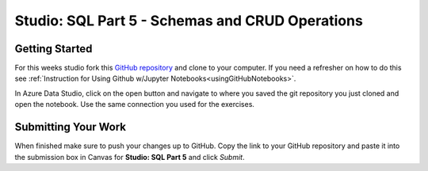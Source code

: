 Studio: SQL Part 5 - Schemas and CRUD Operations
================================================

Getting Started
---------------

For this weeks studio fork this `GitHub repository <https://github.com/speudusa/SQL-Part-5-Studio>`__ and 
clone to your computer.  If you need a refresher on how to do this see :ref:`Instruction for Using Github w/Jupyter Notebooks<usingGitHubNotebooks>`.

| In Azure Data Studio, click on the open button and navigate to where you saved the git repository you just cloned and open the notebook. Use the same connection you used for the exercises.

Submitting Your Work
--------------------

When finished make sure to push your changes up to GitHub. Copy the link to your GitHub 
repository and paste it into the submission box in Canvas for **Studio: SQL Part 5**
and click *Submit*.
